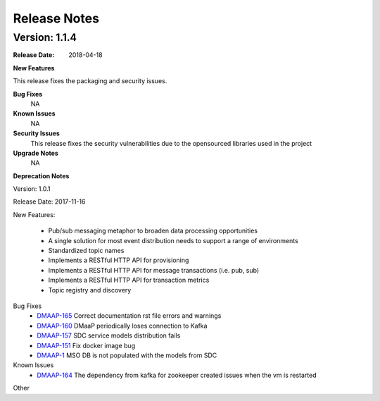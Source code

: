 .. This work is licensed under a Creative Commons Attribution 4.0 International License.
.. http://creativecommons.org/licenses/by/4.0


Release Notes
=============



Version: 1.1.4
--------------


:Release Date: 2018-04-18



**New Features**

This release fixes the packaging and security issues.

**Bug Fixes**
	NA
**Known Issues**
	NA

**Security Issues**
	This release fixes the security vulnerabilities due to the opensourced libraries used in the project


**Upgrade Notes**
  NA

**Deprecation Notes**

Version: 1.0.1

Release Date: 2017-11-16


New Features:

 - Pub/sub messaging metaphor to broaden data processing opportunities
 - A single solution for most event distribution needs to support a range of environments
 - Standardized topic names
 - Implements a RESTful HTTP API for provisioning
 - Implements a RESTful HTTP API for message transactions (i.e. pub, sub)
 - Implements a RESTful HTTP API for transaction metrics
 - Topic registry and discovery



Bug Fixes
   - `DMAAP-165 <https://jira.onap.org/browse/DMAAP-165>`_ Correct documentation rst file errors and warnings
   - `DMAAP-160 <https://jira.onap.org/browse/DMAAP-160>`_ DMaaP periodically loses connection to Kafka
   - `DMAAP-157 <https://jira.onap.org/browse/DMAAP-157>`_ SDC service models distribution fails
   - `DMAAP-151 <https://jira.onap.org/browse/DMAAP-151>`_ Fix docker image bug
   - `DMAAP-1 <https://jira.onap.org/browse/DMAAP-1>`_ MSO DB is not populated with the models from SDC
   
Known Issues
   - `DMAAP-164 <https://jira.onap.org/browse/DMAAP-164>`_ The dependency from kafka for zookeeper created issues when the vm is restarted

Other

